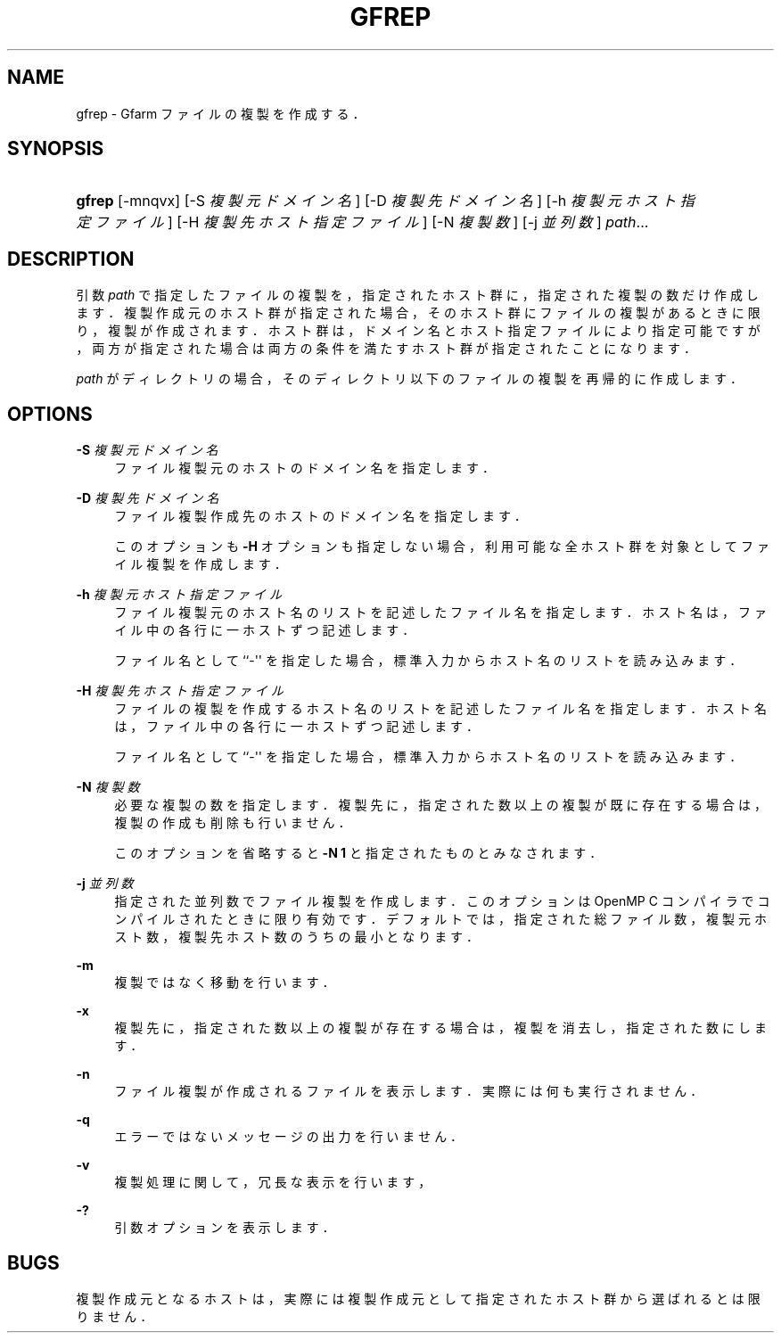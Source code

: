'\" t
.\"     Title: gfrep
.\"    Author: [FIXME: author] [see http://docbook.sf.net/el/author]
.\" Generator: DocBook XSL Stylesheets v1.76.1 <http://docbook.sf.net/>
.\"      Date: 31 May 2008
.\"    Manual: Gfarm
.\"    Source: Gfarm
.\"  Language: English
.\"
.TH "GFREP" "1" "31 May 2008" "Gfarm" "Gfarm"
.\" -----------------------------------------------------------------
.\" * Define some portability stuff
.\" -----------------------------------------------------------------
.\" ~~~~~~~~~~~~~~~~~~~~~~~~~~~~~~~~~~~~~~~~~~~~~~~~~~~~~~~~~~~~~~~~~
.\" http://bugs.debian.org/507673
.\" http://lists.gnu.org/archive/html/groff/2009-02/msg00013.html
.\" ~~~~~~~~~~~~~~~~~~~~~~~~~~~~~~~~~~~~~~~~~~~~~~~~~~~~~~~~~~~~~~~~~
.ie \n(.g .ds Aq \(aq
.el       .ds Aq '
.\" -----------------------------------------------------------------
.\" * set default formatting
.\" -----------------------------------------------------------------
.\" disable hyphenation
.nh
.\" disable justification (adjust text to left margin only)
.ad l
.\" -----------------------------------------------------------------
.\" * MAIN CONTENT STARTS HERE *
.\" -----------------------------------------------------------------
.SH "NAME"
gfrep \- Gfarm ファイルの複製を作成する．
.SH "SYNOPSIS"
.HP \w'\fBgfrep\fR\ 'u
\fBgfrep\fR [\-mnqvx] [\-S\ \fI複製元ドメイン名\fR] [\-D\ \fI複製先ドメイン名\fR] [\-h\ \fI複製元ホスト指定ファイル\fR] [\-H\ \fI複製先ホスト指定ファイル\fR] [\-N\ \fI複製数\fR] [\-j\ \fI並列数\fR] \fIpath\fR...
.SH "DESCRIPTION"
.PP
引数
\fIpath\fR
で指定したファイルの複製を， 指定されたホスト群に，指定された複製の数だけ作成します． 複製作成元のホスト群が指定された場合， そのホスト群にファイルの複製があるときに限り， 複製が作成されます． ホスト群は，ドメイン名とホスト指定ファイルにより指定可能ですが， 両方が指定された場合は両方の条件を満たすホスト群が指定されたことになります．
.PP
\fIpath\fR
がディレクトリの場合， そのディレクトリ以下のファイルの複製を再帰的に作成します．
.SH "OPTIONS"
.PP
\fB\-S\fR \fI複製元ドメイン名\fR
.RS 4
ファイル複製元のホストのドメイン名を指定します．
.RE
.PP
\fB\-D\fR \fI複製先ドメイン名\fR
.RS 4
ファイル複製作成先のホストのドメイン名を指定します．
.sp
このオプションも
\fB\-H\fR
オプションも指定しない場合， 利用可能な全ホスト群を対象としてファイル複製を作成します．
.RE
.PP
\fB\-h\fR \fI複製元ホスト指定ファイル\fR
.RS 4
ファイル複製元のホスト名のリストを記述した ファイル名を指定します． ホスト名は，ファイル中の各行に一ホストずつ記述します．
.sp
ファイル名として ``\-\*(Aq\*(Aq を指定した場合，標準入力からホス ト名のリストを読み込みます．
.RE
.PP
\fB\-H\fR \fI複製先ホスト指定ファイル\fR
.RS 4
ファイルの複製を作成するホスト名のリストを記述した ファイル名を指定します． ホスト名は，ファイル中の各行に一ホストずつ記述します．
.sp
ファイル名として ``\-\*(Aq\*(Aq を指定した場合，標準入力からホス ト名のリストを読み込みます．
.RE
.PP
\fB\-N\fR \fI複製数\fR
.RS 4
必要な複製の数を指定します． 複製先に，指定された数以上の複製が既に存在する場合は， 複製の作成も削除も行いません．
.sp
このオプションを省略すると
\fB\-N 1\fR
と指定されたものとみなされます．
.RE
.PP
\fB\-j\fR \fI並列数\fR
.RS 4
指定された並列数でファイル複製を作成します． このオプションは OpenMP C コンパイラでコンパイルされたときに 限り有効です．デフォルトでは，指定された総ファイル数， 複製元ホスト数，複製先ホスト数のうちの最小となります．
.RE
.PP
\fB\-m\fR
.RS 4
複製ではなく移動を行います．
.RE
.PP
\fB\-x\fR
.RS 4
複製先に，指定された数以上の複製が存在する場合は， 複製を消去し，指定された数にします．
.RE
.PP
\fB\-n\fR
.RS 4
ファイル複製が作成されるファイルを表示します． 実際には何も実行されません．
.RE
.PP
\fB\-q\fR
.RS 4
エラーではないメッセージの出力を行いません．
.RE
.PP
\fB\-v\fR
.RS 4
複製処理に関して，冗長な表示を行います，
.RE
.PP
\fB\-?\fR
.RS 4
引数オプションを表示します．
.RE
.SH "BUGS"
.PP
複製作成元となるホストは， 実際には複製作成元として指定されたホスト群から選ばれるとは限りません．
